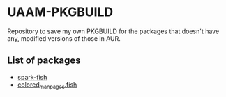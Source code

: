 * UAAM-PKGBUILD

Repository to save my own PKGBUILD for the packages that doesn't have any, modified versions of those in AUR.

** List of packages

- [[./spark-fish/PKGBUILD][spark-fish]]
- [[./colored-man-pages-fish-git/PKGBUILD][colored_man_pages.fish]]
